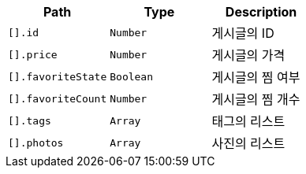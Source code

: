 |===
|Path|Type|Description

|`+[].id+`
|`+Number+`
|게시글의 ID

|`+[].price+`
|`+Number+`
|게시글의 가격

|`+[].favoriteState+`
|`+Boolean+`
|게시글의 찜 여부

|`+[].favoriteCount+`
|`+Number+`
|게시글의 찜 개수

|`+[].tags+`
|`+Array+`
|태그의 리스트

|`+[].photos+`
|`+Array+`
|사진의 리스트

|===